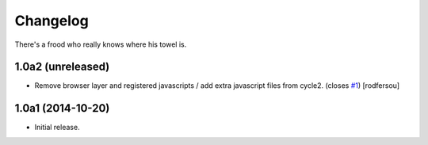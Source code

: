 Changelog
=========

There's a frood who really knows where his towel is.

1.0a2 (unreleased)
------------------

- Remove browser layer and registered javascripts / add extra javascript files
  from cycle2. (closes `#1`_)
  [rodfersou]


1.0a1 (2014-10-20)
------------------

- Initial release.

.. _`#1`: https://github.com/collective/collective.js.cycle2/issues/1
